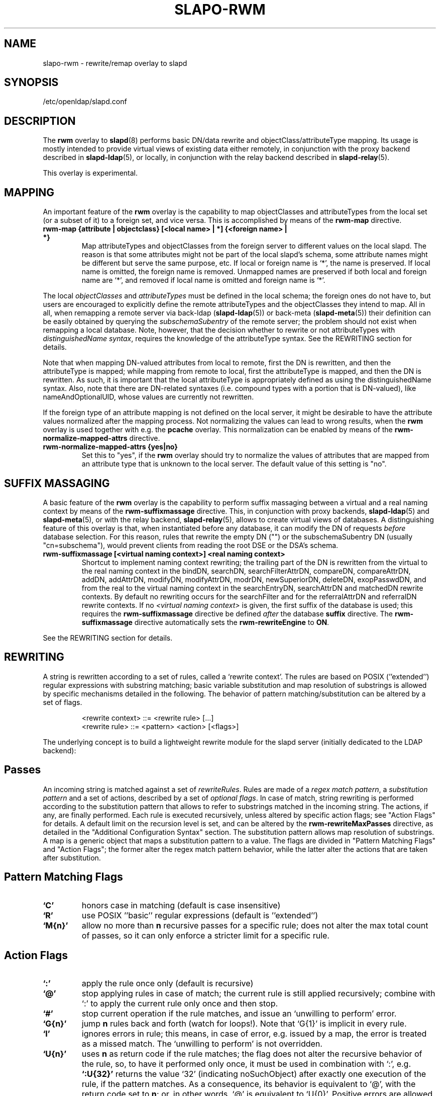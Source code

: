 .TH SLAPO-RWM 5 "2008/07/16" "OpenLDAP 2.4.11"
.\" Copyright 1998-2008 The OpenLDAP Foundation, All Rights Reserved.
.\" Copying restrictions apply.  See the COPYRIGHT file.
.\" Copyright 2004, Pierangelo Masarati, All rights reserved. <ando@sys-net.it>
.\" $OpenLDAP: pkg/ldap/doc/man/man5/slapo-rwm.5,v 1.14.2.5 2008/05/19 23:44:27 quanah Exp $
.\"
.\" Portions of this document should probably be moved to slapd-ldap(5)
.\" and maybe manual pages for librewrite.
.\"
.SH NAME
slapo-rwm \- rewrite/remap overlay to slapd
.SH SYNOPSIS
/etc/openldap/slapd.conf
.SH DESCRIPTION
The
.B rwm
overlay to
.BR slapd (8)
performs basic DN/data rewrite and objectClass/attributeType mapping.
Its usage is mostly intended to provide virtual views of existing data
either remotely, in conjunction with the proxy backend described in
.BR slapd-ldap (5),
or locally, in conjunction with the relay backend described in
.BR slapd-relay (5).
.LP
This overlay is experimental.
.SH MAPPING
An important feature of the
.B rwm
overlay is the capability to map objectClasses and attributeTypes
from the local set (or a subset of it) to a foreign set, and vice versa.
This is accomplished by means of the 
.B rwm-map
directive.
.TP
.B rwm-map "{attribute | objectclass} [<local name> | *] {<foreign name> | *}"
Map attributeTypes and objectClasses from the foreign server to
different values on the local slapd.
The reason is that some attributes might not be part of the local
slapd's schema, some attribute names might be different but serve the
same purpose, etc.
If local or foreign name is `*', the name is preserved.
If local name is omitted, the foreign name is removed.
Unmapped names are preserved if both local and foreign name are `*',
and removed if local name is omitted and foreign name is `*'.
.LP
The local 
.I objectClasses 
and 
.I attributeTypes 
must be defined in the local schema; the foreign ones do not have to,
but users are encouraged to explicitly define the remote attributeTypes
and the objectClasses they intend to map.  All in all, when remapping
a remote server via back-ldap (\fBslapd-ldap\fP(5)) 
or back-meta (\fBslapd-meta\fP(5))
their definition can be easily obtained by querying the \fIsubschemaSubentry\fP
of the remote server; the problem should not exist when remapping a local 
database.
Note, however, that the decision whether to rewrite or not attributeTypes
with 
.IR "distinguishedName syntax" ,
requires the knowledge of the attributeType syntax.
See the REWRITING section for details.
.LP
Note that when mapping DN-valued attributes from local to remote,
first the DN is rewritten, and then the attributeType is mapped;
while mapping from remote to local, first the attributeType is mapped,
and then the DN is rewritten.
As such, it is important that the local attributeType is appropriately
defined as using the distinguishedName syntax.
Also, note that there are DN-related syntaxes (i.e. compound types with
a portion that is DN-valued), like nameAndOptionalUID,
whose values are currently not rewritten.
.LP
If the foreign type of an attribute mapping is not defined on the local 
server, it might be desirable to have the attribute values normalized after
the mapping process. Not normalizing the values can lead to wrong results, 
when the
.B rwm
overlay is used together with e.g. the
.B pcache
overlay. This normalization can be enabled by means of the 
.B rwm-normalize-mapped-attrs
directive.
.TP
.B rwm-normalize-mapped-attrs {yes|no}
Set this to "yes", if the
.B rwm
overlay should try to normalize the values of attributes that are mapped from
an attribute type that is unknown to the local server. The default value of
this setting is "no".
.SH SUFFIX MASSAGING
A basic feature of the
.B rwm
overlay is the capability to perform suffix massaging between a virtual
and a real naming context by means of the 
.B rwm-suffixmassage
directive.
This, in conjunction with proxy backends,
.BR slapd-ldap (5)
and
.BR slapd-meta (5),
or with the relay backend, 
.BR slapd-relay (5),
allows to create virtual views of databases.
A distinguishing feature of this overlay is that, when instantiated
before any database, it can modify the DN of requests
.I before
database selection.
For this reason, rules that rewrite the empty DN ("") 
or the subschemaSubentry DN (usually "cn=subschema"),
would prevent clients from reading the root DSE or the DSA's schema.
.TP
.B rwm-suffixmassage "[<virtual naming context>]" "<real naming context>"
Shortcut to implement naming context rewriting; the trailing part
of the DN is rewritten from the virtual to the real naming context
in the bindDN, searchDN, searchFilterAttrDN, compareDN, compareAttrDN,
addDN, addAttrDN, modifyDN, modifyAttrDN, modrDN, newSuperiorDN,
deleteDN, exopPasswdDN, and from the real to the virtual naming context
in the searchEntryDN, searchAttrDN and matchedDN rewrite contexts.
By default no rewriting occurs for the searchFilter 
and for the referralAttrDN and referralDN rewrite contexts.
If no \fI<virtual naming context>\fP is given, the first suffix of the
database is used; this requires the 
.B rwm-suffixmassage
directive be defined \fIafter\fP the database
.B suffix
directive.
The
.B rwm-suffixmassage
directive automatically sets the
.B rwm-rewriteEngine
to
.BR ON .
.LP
See the REWRITING section for details.
.SH REWRITING
A string is rewritten according to a set of rules, called a `rewrite
context'.
The rules are based on POSIX (''extended'') regular expressions with
substring matching; basic variable substitution and map resolution 
of substrings is allowed by specific mechanisms detailed in the following.
The behavior of pattern matching/substitution can be altered by a set
of flags.
.LP
.RS
.nf
<rewrite context> ::= <rewrite rule> [...]
<rewrite rule> ::= <pattern> <action> [<flags>]
.fi
.RE
.LP
The underlying concept is to build a lightweight rewrite module
for the slapd server (initially dedicated to the LDAP backend):
.LP
.SH Passes
An incoming string is matched against a set of
.IR rewriteRules .
Rules are made of a 
.IR "regex match pattern" , 
a 
.I "substitution pattern"
and a set of actions, described by a set of 
.IR "optional flags" .
In case of match, string rewriting is performed according to the
substitution pattern that allows to refer to substrings matched in the
incoming string.
The actions, if any, are finally performed.
Each rule is executed recursively, unless altered by specific action 
flags; see "Action Flags" for details.
A default limit on the recursion level is set, and can be altered
by the
.B rwm-rewriteMaxPasses
directive, as detailed in the "Additional Configuration Syntax" section.
The substitution pattern allows map resolution of substrings.
A map is a generic object that maps a substitution pattern to a value.
The flags are divided in "Pattern Matching Flags" and "Action Flags";
the former alter the regex match pattern behavior, while the latter
alter the actions that are taken after substitution.
.SH "Pattern Matching Flags"
.TP
.B `C'
honors case in matching (default is case insensitive)
.TP
.B `R'
use POSIX ''basic'' regular expressions (default is ''extended'')
.TP
.B `M{n}'
allow no more than
.B n
recursive passes for a specific rule; does not alter the max total count
of passes, so it can only enforce a stricter limit for a specific rule.
.SH "Action Flags"
.TP
.B `:'
apply the rule once only (default is recursive)
.TP
.B `@'
stop applying rules in case of match; the current rule is still applied 
recursively; combine with `:' to apply the current rule only once 
and then stop.
.TP
.B `#'
stop current operation if the rule matches, and issue an `unwilling to
perform' error.
.TP
.B `G{n}'
jump
.B n
rules back and forth (watch for loops!).
Note that `G{1}' is implicit in every rule.
.TP
.B `I'
ignores errors in rule; this means, in case of error, e.g. issued by a
map, the error is treated as a missed match.
The `unwilling to perform' is not overridden.
.TP
.B `U{n}'
uses
.B
n
as return code if the rule matches; the flag does not alter the recursive
behavior of the rule, so, to have it performed only once, it must be used 
in combination with `:', e.g.
.B `:U{32}'
returns the value `32' (indicating noSuchObject) after exactly 
one execution of the rule, if the pattern matches.
As a consequence, its behavior is equivalent to `@', with the return
code set to
.BR n ;
or, in other words, `@' is equivalent to `U{0}'.
Positive errors are allowed, indicating the related LDAP error codes
as specified in \fIdraft-ietf-ldapbis-protocol\fP.
.LP
The ordering of the flags can be significant.
For instance: `IG{2}' means ignore errors and jump two lines ahead
both in case of match and in case of error, while `G{2}I' means ignore
errors, but jump two lines ahead only in case of match.
.LP
More flags (mainly Action Flags) will be added as needed.
.SH "Pattern Matching"
See
.BR regex (7)
and/or
.BR re_format (7).
.SH "Substitution Pattern Syntax"
Everything starting with `$' requires substitution;
.LP
the only obvious exception is `$$', which is turned into a single `$';
.LP
the basic substitution is `$<d>', where `<d>' is a digit;
0 means the whole string, while 1-9 is a submatch, as discussed in 
.BR regex (7)
and/or
.BR re_format (7).
.LP
a `$' followed by a `{' invokes an advanced substitution.
The pattern is:
.LP
.RS
`$' `{' [ <operator> ] <name> `(' <substitution> `)' `}'
.RE
.LP
where <name> must be a legal name for the map, i.e.
.LP
.RS
.nf
<name> ::= [a-z][a-z0-9]* (case insensitive)
<operator> ::= `>' `|' `&' `&&' `*' `**' `$'
.fi
.RE
.LP
and <substitution> must be a legal substitution
pattern, with no limits on the nesting level.
.LP
The operators are:
.TP
.B >
sub-context invocation; <name> must be a legal, already defined
rewrite context name
.TP
.B |
external command invocation; <name> must refer to a legal, already
defined command name (NOT IMPLEMENTED YET)
.TP
.B &
variable assignment; <name> defines a variable in the running
operation structure which can be dereferenced later; operator
.B &
assigns a variable in the rewrite context scope; operator
.B &&
assigns a variable that scopes the entire session, e.g. its value
can be dereferenced later by other rewrite contexts
.TP
.B *
variable dereferencing; <name> must refer to a variable that is
defined and assigned for the running operation; operator
.B *
dereferences a variable scoping the rewrite context; operator
.B **
dereferences a variable scoping the whole session, e.g. the value
is passed across rewrite contexts
.TP
.B $
parameter dereferencing; <name> must refer to an existing parameter;
the idea is to make some run-time parameters set by the system
available to the rewrite engine, as the client host name, the bind DN
if any, constant parameters initialized at config time, and so on;
no parameter is currently set by either 
.B back\-ldap
or
.BR back\-meta ,
but constant parameters can be defined in the configuration file
by using the
.B rewriteParam
directive.
.LP
Substitution escaping has been delegated to the `$' symbol, 
which is used instead of `\e' in string substitution patterns
because `\e' is already escaped by slapd's low level parsing routines;
as a consequence, regex escaping requires
two `\e' symbols, e.g. `\fB.*\e.foo\e.bar\fP' must
be written as `\fB.*\e\e.foo\e\e.bar\fP'.
.\"
.\" The symbol can be altered at will by redefining the related macro in
.\" "rewrite-int.h".
.\"
.SH "Rewrite Context"
A rewrite context is a set of rules which are applied in sequence.
The basic idea is to have an application initialize a rewrite
engine (think of Apache's mod_rewrite ...) with a set of rewrite
contexts; when string rewriting is required, one invokes the
appropriate rewrite context with the input string and obtains the
newly rewritten one if no errors occur.
.LP
Each basic server operation is associated to a rewrite context;
they are divided in two main groups: client \-> server and
server \-> client rewriting.
.LP
client -> server:
.LP
.RS
.nf
(default)            if defined and no specific context 
                     is available
bindDN               bind
searchDN             search
searchFilter         search
searchFilterAttrDN   search
compareDN            compare
compareAttrDN        compare AVA
addDN                add
addAttrDN            add AVA (DN portion of "ref" excluded)
modifyDN             modify
modifyAttrDN         modify AVA (DN portion of "ref" excluded)
referralAttrDN       add/modify DN portion of referrals
                     (default to none)
modrDN               modrdn
newSuperiorDN        modrdn
deleteDN             delete
exopPasswdDN         password modify extended operation DN
.fi
.RE
.LP
server -> client:
.LP
.RS
.nf
searchEntryDN        search (only if defined; no default;
                     acts on DN of search entries)
searchAttrDN         search AVA (only if defined; defaults
                     to searchEntryDN; acts on DN-syntax
                     attributes of search results)
matchedDN            all ops (only if applicable; defaults
                     to searchEntryDN)
referralDN           all ops (only if applicable; defaults
                     to none)
.fi
.RE
.LP
.SH "Basic Configuration Syntax"
All rewrite/remap directives start with the prefix
.BR rwm- ;
for backwards compatibility with the historical
.BR slapd-ldap (5)
and
.BR slapd-meta (5)
builtin rewrite/remap capabilities, the prefix may be omitted, 
but this practice is strongly discouraged.
.TP
.B rwm-rewriteEngine { on | off }
If `on', the requested rewriting is performed; if `off', no
rewriting takes place (an easy way to stop rewriting without
altering too much the configuration file).
.TP
.B rwm-rewriteContext <context name> "[ alias <aliased context name> ]"
<Context name> is the name that identifies the context, i.e. the name
used by the application to refer to the set of rules it contains.
It is used also to reference sub contexts in string rewriting.
A context may alias another one.
In this case the alias context contains no rule, and any reference to
it will result in accessing the aliased one.
.TP
.B rwm-rewriteRule "<regex match pattern>" "<substitution pattern>" "[ <flags> ]"
Determines how a string can be rewritten if a pattern is matched.
Examples are reported below.
.SH "Additional Configuration Syntax"
.TP
.B rwm-rewriteMap "<map type>" "<map name>" "[ <map attrs> ]"
Allows to define a map that transforms substring rewriting into
something else.
The map is referenced inside the substitution pattern of a rule.
.TP
.B rwm-rewriteParam <param name> <param value>
Sets a value with global scope, that can be dereferenced by the
command `${$paramName}'.
.TP
.B rwm-rewriteMaxPasses <number of passes> [<number of passes per rule>]
Sets the maximum number of total rewriting passes that can be
performed in a single rewrite operation (to avoid loops).
A safe default is set to 100; note that reaching this limit is still
treated as a success; recursive invocation of rules is simply 
interrupted.
The count applies to the rewriting operation as a whole, not 
to any single rule; an optional per-rule limit can be set.
This limit is overridden by setting specific per-rule limits
with the `M{n}' flag.

.SH "MAPS"
Currently, few maps are builtin but additional map types may be
registered at runtime.

Supported maps are:
.TP
.B LDAP <URI> [bindwhen=<when>] [version=<version>] [binddn=<DN>] [credentials=<cred>]
The
.B LDAP
map expands a value by performing a simple LDAP search.
Its configuration is based on a mandatory URI, whose
.B attrs
portion must contain exactly one attribute
(use
.B entryDN
to fetch the DN of an entry).
If a multi-valued attribute is used, only the first value is considered.

The parameter
.B bindwhen
determines when the connection is established.
It can take the values
.BR now ,
.BR later ,
and
.BR everytime ,
respectively indicating that the connection should be created at startup,
when required, or any time it is used.
In the former two cases, the connection is cached, while in the latter
a fresh new one is used all times.  This is the default.

The parameters
.B binddn
and
.B credentials
represent the DN and the password that is used to perform an authenticated
simple bind before performing the search operation; if not given,
an anonymous connection is used.

The parameter
.B version
can be 2 or 3 to indicate the protocol version that must be used.
The default is 3.

.TP
.B slapd <URI>
The
.B slapd
map expands a value by performing an internal LDAP search.
Its configuration is based on a mandatory URI, which must begin with
.B "ldap:///"
(i.e., it must be an LDAP URI and it must not specify a host).
As with the
LDAP map, the
.B attrs
portion must contain exactly one attribute, and if
a multi-valued attribute is used, only the first value is considered.

.SH "REWRITE CONFIGURATION EXAMPLES"
.nf
# set to `off' to disable rewriting
rwm-rewriteEngine on

# the rules the "suffixmassage" directive implies
rwm-rewriteEngine on
# all dataflow from client to server referring to DNs
rwm-rewriteContext default
rwm-rewriteRule "(.+,)?<virtualnamingcontext>$" "$1<realnamingcontext>" ":"
# empty filter rule
rwm-rewriteContext searchFilter
# all dataflow from server to client
rwm-rewriteContext searchEntryDN
rwm-rewriteRule "(.+,)?<realnamingcontext>$" "$1<virtualnamingcontext>" ":"
rwm-rewriteContext searchAttrDN alias searchEntryDN
rwm-rewriteContext matchedDN alias searchEntryDN
# misc empty rules
rwm-rewriteContext referralAttrDN
rwm-rewriteContext referralDN

# Everything defined here goes into the `default' context.
# This rule changes the naming context of anything sent
# to `dc=home,dc=net' to `dc=OpenLDAP, dc=org'

rwm-rewriteRule "(.+,)?dc=home,[ ]?dc=net$"
            "$1dc=OpenLDAP, dc=org"  ":"

# since a pretty/normalized DN does not include spaces
# after rdn separators, e.g. `,', this rule suffices:

rwm-rewriteRule "(.+,)?dc=home,dc=net$"
            "$1dc=OpenLDAP,dc=org"  ":"

# Start a new context (ends input of the previous one).
# This rule adds blanks between DN parts if not present.
rwm-rewriteContext  addBlanks
rwm-rewriteRule     "(.*),([^ ].*)" "$1, $2"

# This one eats blanks
rwm-rewriteContext  eatBlanks
rwm-rewriteRule     "(.*), (.*)" "$1,$2"

# Here control goes back to the default rewrite
# context; rules are appended to the existing ones.
# anything that gets here is piped into rule `addBlanks'
rwm-rewriteContext  default
rwm-rewriteRule     ".*" "${>addBlanks($0)}" ":"

.\" # Anything with `uid=username' is looked up in
.\" # /etc/passwd for gecos (I know it's nearly useless,
.\" # but it is there just as a guideline to implementing
.\" # custom maps).
.\" # Note the `I' flag that leaves `uid=username' in place 
.\" # if `username' does not have a valid account, and the
.\" # `:' that forces the rule to be processed exactly once.
.\" rwm-rewriteContext  uid2Gecos
.\" rwm-rewriteRule     "(.*)uid=([a-z0-9]+),(.+)"
.\"                 "$1cn=$2{xpasswd},$3"      "I:"
.\" 
.\" # Finally, in a bind, if one uses a `uid=username' DN,
.\" # it is rewritten in `cn=name surname' if possible.
.\" rwm-rewriteContext  bindDN
.\" rwm-rewriteRule     ".*" "${>addBlanks(${>uid2Gecos($0)})}" ":"
.\" 
# Rewrite the search base according to `default' rules.
rwm-rewriteContext  searchDN alias default

# Search results with OpenLDAP DN are rewritten back with
# `dc=home,dc=net' naming context, with spaces eaten.
rwm-rewriteContext  searchEntryDN
rwm-rewriteRule     "(.*[^ ],)?[ ]?dc=OpenLDAP,[ ]?dc=org$"
                "${>eatBlanks($1)}dc=home,dc=net"    ":"

# Bind with email instead of full DN: we first need
# an ldap map that turns attributes into a DN (the
# argument used when invoking the map is appended to 
# the URI and acts as the filter portion)
rwm-rewriteMap ldap attr2dn "ldap://host/dc=my,dc=org?dn?sub"

# Then we need to detect DN made up of a single email,
# e.g. `mail=someone@example.com'; note that the rule
# in case of match stops rewriting; in case of error,
# it is ignored.  In case we are mapping virtual
# to real naming contexts, we also need to rewrite
# regular DNs, because the definition of a bindDN
# rewrite context overrides the default definition.
rwm-rewriteContext bindDN
rwm-rewriteRule "^mail=[^,]+@[^,]+$" "${attr2dn($0)}" ":@I"

# This is a rather sophisticated example. It massages a
# search filter in case who performs the search has
# administrative privileges.  First we need to keep
# track of the bind DN of the incoming request, which is
# stored in a variable called `binddn' with session scope,
# and left in place to allow regular binding:
rwm-rewriteContext  bindDN
rwm-rewriteRule     ".+" "${&&binddn($0)}$0" ":"

# A search filter containing `uid=' is rewritten only
# if an appropriate DN is bound.
# To do this, in the first rule the bound DN is
# dereferenced, while the filter is decomposed in a
# prefix, in the value of the `uid=<arg>' AVA, and 
# in a suffix. A tag `<>' is appended to the DN. 
# If the DN refers to an entry in the `ou=admin' subtree, 
# the filter is rewritten OR-ing the `uid=<arg>' with
# `cn=<arg>'; otherwise it is left as is. This could be
# useful, for instance, to allow apache's auth_ldap-1.4
# module to authenticate users with both `uid' and
# `cn', but only if the request comes from a possible
# `cn=Web auth,ou=admin,dc=home,dc=net' user.
rwm-rewriteContext searchFilter
rwm-rewriteRule "(.*\e\e()uid=([a-z0-9_]+)(\e\e).*)"
  "${**binddn}<>${&prefix($1)}${&arg($2)}${&suffix($3)}"
  ":I"
rwm-rewriteRule "^[^,]+,ou=admin,dc=home,dc=net$"
  "${*prefix}|(uid=${*arg})(cn=${*arg})${*suffix}" ":@I"
rwm-rewriteRule ".*<>$" "${*prefix}uid=${*arg}${*suffix}" ":"

# This example shows how to strip unwanted DN-valued
# attribute values from a search result; the first rule
# matches DN values below "ou=People,dc=example,dc=com";
# in case of match the rewriting exits successfully.
# The second rule matches everything else and causes
# the value to be rejected.
rwm-rewriteContext searchEntryDN
rwm-rewriteRule ".+,ou=People,dc=example,dc=com$" "$0" ":@"
rwm-rewriteRule ".*" "" "#"
.fi
.SH "MAPPING EXAMPLES"
The following directives map the object class `groupOfNames' to
the object class `groupOfUniqueNames' and the attribute type
`member' to the attribute type `uniqueMember':
.LP
.RS
.nf
map objectclass groupOfNames groupOfUniqueNames
map attribute uniqueMember member
.fi
.RE
.LP
This presents a limited attribute set from the foreign
server:
.LP
.RS
.nf
map attribute cn *
map attribute sn *
map attribute manager *
map attribute description *
map attribute *
.fi
.RE
.LP
These lines map cn, sn, manager, and description to themselves, and 
any other attribute gets "removed" from the object before it is sent 
to the client (or sent up to the LDAP server).  This is obviously a 
simplistic example, but you get the point.
.SH FILES
.TP
/etc/openldap/slapd.conf
default slapd configuration file
.SH SEE ALSO
.BR slapd.conf (5),
.BR slapd\-ldap (5),
.BR slapd\-meta (5),
.BR slapd\-relay (5),
.BR slapd (8),
.BR regex (7),
.BR re_format (7).
.SH AUTHOR
Pierangelo Masarati; based on back-ldap rewrite/remap features
by Howard Chu, Pierangelo Masarati.
